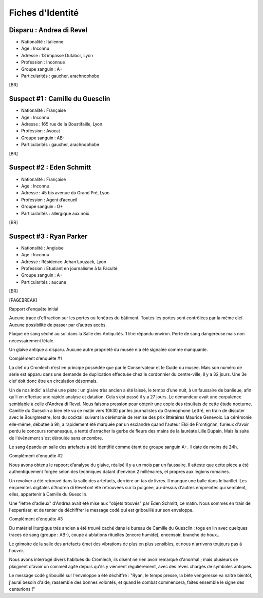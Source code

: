 Fiches d'Identité
#########################

Disparu : Andrea di Revel
=============================

- Nationalité : Italienne
- Age : Inconnu
- Adresse : 13 impasse Dutabor, Lyon
- Profession : Inconnue
- Groupe sanguin : A+
- Particularités : gaucher, arachnophobe

[BR]

Suspect #1 : Camille du Guesclin
====================================

- Nationalité : Française
- Age : Inconnu
- Adresse : 165 rue de la Boustifaille, Lyon
- Profession : Avocat
- Groupe sanguin : AB-
- Particularités : gaucher, arachnophobe

[BR]

Suspect #2 : Eden Schmitt
=============================

- Nationalité : Française
- Age : Inconnu
- Adresse : 45 bis avenue du Grand Pré, Lyon
- Profession : Agent d’accueil
- Groupe sanguin : O+
- Particularités : allergique aux noix

[BR]

Suspect #3 : Ryan Parker
=============================

- Nationalité : Anglaise
- Age : Inconnu
- Adresse : Résidence Jehan Louzack, Lyon
- Profession : Etudiant en journalisme à la Faculté
- Groupe sanguin : A+
- Particularités : aucune

[BR]

[PAGEBREAK]

Rapport d'enquête initial

Aucune trace d'effraction sur les portes ou fenêtres du bâtiment.
Toutes les portes sont contrôlées par la même clef.
Aucune possibilité de passer par d’autres accès.

Flaque de sang séché au sol dans la Salle des Antiquités.
1 litre répandu environ.
Perte de sang dangereuse mais non nécessairement létale.

Un glaive antique a disparu.
Aucune autre propriété du musée n'a été signalée comme manquante.


Complément d'enquête #1

La clef du Cromlech n’est en principe possédée que par le Conservateur et le Guide du musée.
Mais son numéro de série est apparu dans une demande de duplication effectuée chez le cordonnier du centre-ville, il y a 32 jours. Une 3e clef doit donc être en circulation désormais.

Un de nos indic’ a lâché une piste : un glaive très ancien a été laissé, le temps d’une nuit, à un faussaire de banlieue, afin qu’il en effectue une rapide analyse et datation. Cela s’est passé il y a 27 jours. Le demandeur avait une corpulence semblable à celle d'Andrea di Revel. Nous faisons pression pour obtenir une copie des résultats de cette étude nocturne.
Camille du Guesclin a bien été vu ce matin vers 10h30 par les journalistes du Gramophone Lettré, en train de discuter avec le Bourgmestre, lors du cocktail suivant la cérémonie de remise des prix littéraires Maurice Genevoix. La cérémonie elle-même, débutée à 9h, a rapidement été marquée par un esclandre quand l'auteur Eloi de Frontignan, furieux d'avoir perdu le concours romanesque, a tenté d'arracher la gerbe de fleurs des mains de la lauréate Lilie Dupain. Mais la suite de l'évènement s'est déroulée sans encombre.

Le sang épandu en salle des artefacts a été identifié comme étant de groupe sanguin A+.
Il date de moins de 24h.


Complément d'enquête #2

Nous avons obtenu le rapport d'analyse du glaive, réalisé il y a un mois par un faussaire.
Il atteste que cette pièce a été authentiquement forgée selon des techniques datant d'environ 2 millénaires, et propres aux légions romaines.

Un revolver a été retrouvé dans la salle des artefacts, derrière un tas de livres.
Il manque une balle dans le barillet.
Les empreintes digitales d'Andrea di Revel ont été retrouvées sur la poignée, au-dessus d'autres empreintes qui semblent, elles, appartenir à Camille du Guesclin.

Une "lettre d'adieux" d'Andrea avait été mise aux "objets trouvés" par Eden Schmitt, ce matin. Nous sommes en train de l'expertiser, et de tenter de déchiffrer le message codé qui est gribouillé sur son enveloppe.


Complément d'enquête #3

Du matériel liturgique très ancien a été trouvé caché dans le bureau de Camille du Guesclin : toge en lin avec quelques traces de sang (groupe : AB-), coupe à ablutions rituelles (encore humide), encensoir, branche de houx…

Le grimoire de la salle des artefacts émet des vibrations de plus en plus sensibles, et nous n'arrivons toujours pas à l'ouvrir.

Nous avons interrogé divers habitués du Cromlech, ils disent ne rien avoir remarqué d'anormal ; mais plusieurs se plaignent d'avoir un sommeil agité depuis qu'ils y viennent régulièrement, avec des rêves chargés de symboles antiques.

Le message codé gribouillé sur l'enveloppe a été déchiffré : "Ryan, le temps presse, la bête vengeresse va naître bientôt, j'aurai besoin d'aide, rassemble des bonnes volontés, et quand le combat commencera, faites ensemble le signe des centurions !"
